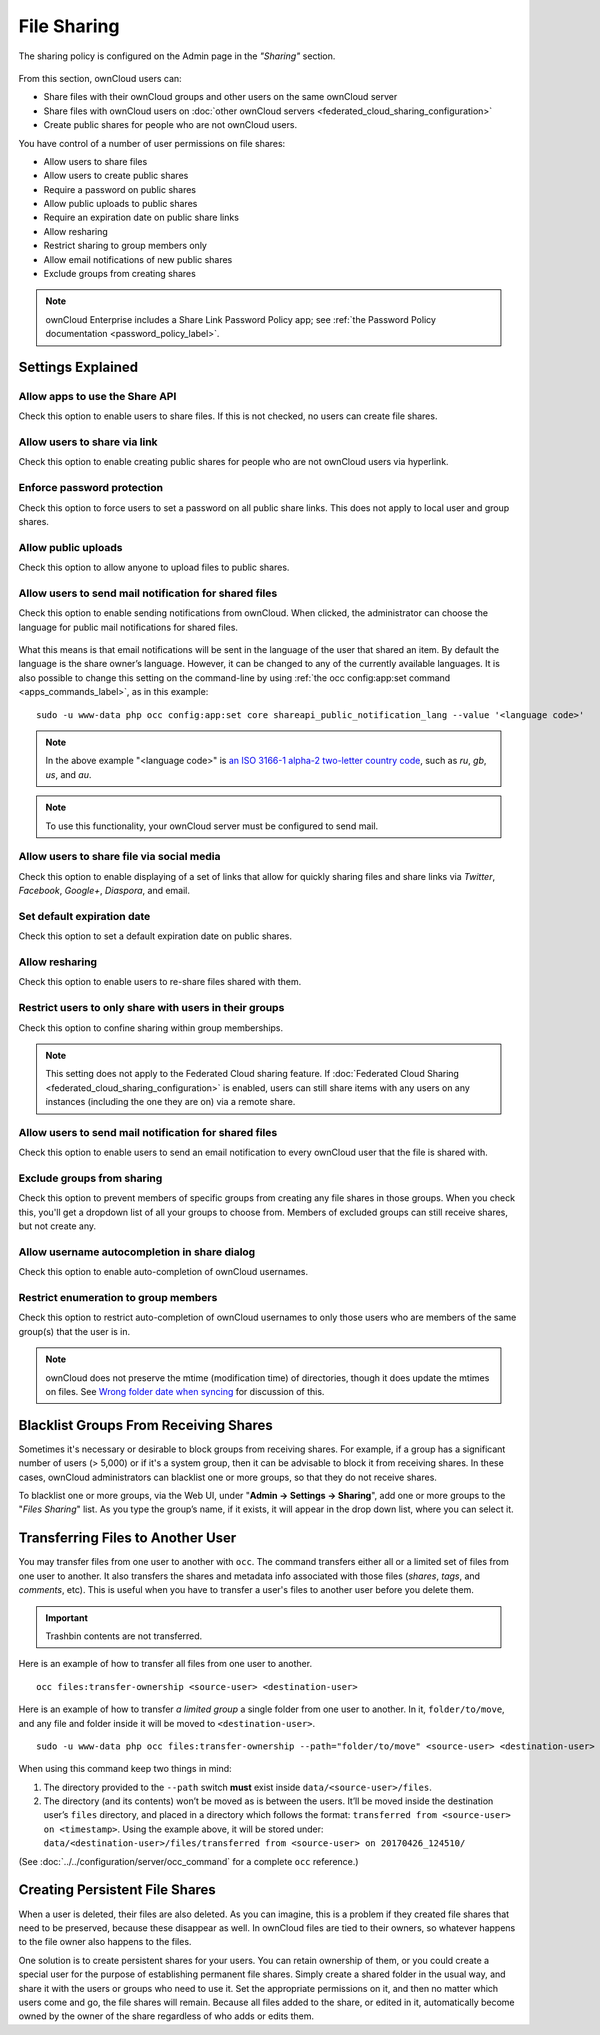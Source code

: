 ============
File Sharing
============

The sharing policy is configured on the Admin page in the *"Sharing"* section.

.. figure:: images/sharing-files-settings.png
   :alt: ownCloud Sharing settings

From this section, ownCloud users can:

- Share files with their ownCloud groups and other users on the same ownCloud server
- Share files with ownCloud users on :doc:`other ownCloud servers <federated_cloud_sharing_configuration>` 
- Create public shares for people who are not ownCloud users. 

You have control of a number of user permissions on file shares:

* Allow users to share files
* Allow users to create public shares
* Require a password on public shares
* Allow public uploads to public shares
* Require an expiration date on public share links
* Allow resharing
* Restrict sharing to group members only
* Allow email notifications of new public shares
* Exclude groups from creating shares

.. note:: ownCloud Enterprise includes a Share Link Password Policy app; see :ref:`the Password Policy documentation <password_policy_label>`.

Settings Explained
------------------

Allow apps to use the Share API
~~~~~~~~~~~~~~~~~~~~~~~~~~~~~~~

Check this option to enable users to share files.
If this is not checked, no users can create file shares.

Allow users to share via link
~~~~~~~~~~~~~~~~~~~~~~~~~~~~~

Check this option to enable creating public shares for people who are not ownCloud users via hyperlink.

Enforce password protection
~~~~~~~~~~~~~~~~~~~~~~~~~~~

Check this option to force users to set a password on all public share links.
This does not apply to local user and group shares.

Allow public uploads
~~~~~~~~~~~~~~~~~~~~

Check this option to allow anyone to upload files to public shares.

Allow users to send mail notification for shared files
~~~~~~~~~~~~~~~~~~~~~~~~~~~~~~~~~~~~~~~~~~~~~~~~~~~~~~

Check this option to enable sending notifications from ownCloud.
When clicked, the administrator can choose the language for public mail notifications for shared files.

.. figure:: images/sharing/choose-public-mail-notification-language.png
   :alt: Choose the language for public mail notifications for shared files in ownCloud.

What this means is that email notifications will be sent in the language of the user that shared an item.
By default the language is the share owner’s language.
However, it can be changed to any of the currently available languages.
It is also possible to change this setting on the command-line by using :ref:`the occ config:app:set command <apps_commands_label>`, as in this example:

::

    sudo -u www-data php occ config:app:set core shareapi_public_notification_lang --value '<language code>'

.. note:: In the above example "<language code>" is `an ISO 3166-1 alpha-2 two-letter country code`_, such as *ru*, *gb*, *us*, and *au*.

.. note:: To use this functionality, your ownCloud server must be configured to send mail.

Allow users to share file via social media
~~~~~~~~~~~~~~~~~~~~~~~~~~~~~~~~~~~~~~~~~~

Check this option to enable displaying of a set of links that allow for quickly sharing files and share links via *Twitter*, *Facebook*, *Google+*, *Diaspora*, and email.

.. figure:: images/sharing-files-via-social-media.png
   :alt: ownCloud social media sharing links

Set default expiration date
~~~~~~~~~~~~~~~~~~~~~~~~~~~

Check this option to set a default expiration date on public shares.

Allow resharing
~~~~~~~~~~~~~~~

Check this option to enable users to re-share files shared with them.

Restrict users to only share with users in their groups
~~~~~~~~~~~~~~~~~~~~~~~~~~~~~~~~~~~~~~~~~~~~~~~~~~~~~~~

Check this option to confine sharing within group memberships.

.. note::
   This setting does not apply to the Federated Cloud sharing feature.
   If :doc:`Federated Cloud Sharing <federated_cloud_sharing_configuration>`
   is enabled, users can still share items with any users on any instances
   (including the one they are on) via a remote share.

Allow users to send mail notification for shared files
~~~~~~~~~~~~~~~~~~~~~~~~~~~~~~~~~~~~~~~~~~~~~~~~~~~~~~

Check this option to enable users to send an email notification to every ownCloud user that the file is shared with.

Exclude groups from sharing
~~~~~~~~~~~~~~~~~~~~~~~~~~~

Check this option to prevent members of specific groups from creating any file shares in those groups.
When you check this, you'll get a dropdown list of all your groups to choose from.
Members of excluded groups can still receive shares, but not create any.

Allow username autocompletion in share dialog
~~~~~~~~~~~~~~~~~~~~~~~~~~~~~~~~~~~~~~~~~~~~~

Check this option to enable auto-completion of ownCloud usernames.

Restrict enumeration to group members
~~~~~~~~~~~~~~~~~~~~~~~~~~~~~~~~~~~~~

Check this option to restrict auto-completion of ownCloud usernames to only those users who are members of the same group(s) that the user is in.

.. note:: ownCloud does not preserve the mtime (modification time) of
   directories, though it does update the mtimes on files. See
   `Wrong folder date when syncing
   <https://github.com/owncloud/core/issues/7009>`_ for discussion of this.

Blacklist Groups From Receiving Shares
--------------------------------------

Sometimes it's necessary or desirable to block groups from receiving shares.
For example, if a group has a significant number of users (> 5,000) or if it's a system group, then it can be advisable to block it from receiving shares.
In these cases, ownCloud administrators can blacklist one or more groups, so that they do not receive shares.

To blacklist one or more groups, via the Web UI, under "**Admin -> Settings -> Sharing**", add one or more groups to the "*Files Sharing*" list.
As you type the group’s name, if it exists, it will appear in the drop down list, where you can select it.

.. figure:: ./images/sharing/blacklisting-groups.png

.. _transfer_userfiles_label:   

Transferring Files to Another User
----------------------------------

You may transfer files from one user to another with ``occ``. 
The command transfers either all or a limited set of files from one user to another. 
It also transfers the shares and metadata info associated with those files (*shares*, *tags*, and *comments*, etc). 
This is useful when you have to transfer a user's files to another user before you delete them. 

.. important:: 
   Trashbin contents are not transferred.

Here is an example of how to transfer all files from one user to another.

::

 occ files:transfer-ownership <source-user> <destination-user>

Here is an example of how to transfer *a limited group* a single folder from one user to another.
In it, ``folder/to/move``, and any file and folder inside it will be moved to ``<destination-user>``. 

::

  sudo -u www-data php occ files:transfer-ownership --path="folder/to/move" <source-user> <destination-user>

When using this command keep two things in mind: 

1. The directory provided to the ``--path`` switch **must** exist inside ``data/<source-user>/files``.
2. The directory (and its contents) won’t be moved as is between the users. It’ll be moved inside the destination user’s ``files`` directory, and placed in a directory which follows the format: ``transferred from <source-user> on <timestamp>``. Using the example above, it will be stored under: ``data/<destination-user>/files/transferred from <source-user> on 20170426_124510/``
 
(See :doc:`../../configuration/server/occ_command` for a complete ``occ`` 
reference.) 
   
Creating Persistent File Shares
-------------------------------

When a user is deleted, their files are also deleted. As you can imagine, this 
is a problem if they created file shares that need to be preserved, because 
these disappear as well. In ownCloud files are tied to their owners, so 
whatever happens to the file owner also happens to the files.

One solution is to create persistent shares for your users. You can retain 
ownership of them, or you could create a special user for the purpose of 
establishing permanent file shares. Simply create a shared folder in the usual 
way, and share it with the users or groups who need to use it. Set the 
appropriate permissions on it, and then no matter which users come and go, the 
file shares will remain. Because all files added to the share, or edited in it, 
automatically become owned by the owner of the share regardless of who adds or 
edits them.   

.. Links

.. _an ISO 3166-1 alpha-2 two-letter country code: https://en.wikipedia.org/wiki/ISO_3166-1_alpha-2
